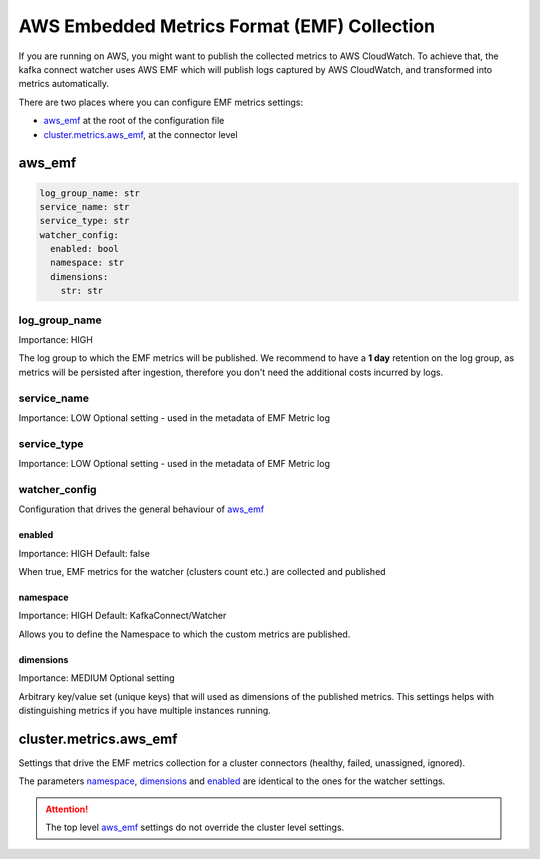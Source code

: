 
.. meta::
    :description: Kafka Connect Watcher
    :keywords: Kafka, Connect, Observability

.. _aws_emf_metrics:

==============================================
AWS Embedded Metrics Format (EMF) Collection
==============================================

If you are running on AWS, you might want to publish the collected metrics to AWS CloudWatch.
To achieve that, the kafka connect watcher uses AWS EMF which will publish logs captured by AWS CloudWatch, and transformed
into metrics automatically.

There are two places where you can configure EMF metrics settings:

* `aws_emf`_ at the root of the configuration file
* `cluster.metrics.aws_emf`_, at the connector level


aws_emf
==========

.. code-block:: yaml

    log_group_name: str
    service_name: str
    service_type: str
    watcher_config:
      enabled: bool
      namespace: str
      dimensions:
        str: str

log_group_name
^^^^^^^^^^^^^^^^

Importance: HIGH

The log group to which the EMF metrics will be published. We recommend to have a **1 day** retention on the log group,
as metrics will be persisted after ingestion, therefore you don't need the additional costs incurred by logs.

service_name
^^^^^^^^^^^^^^

Importance: LOW
Optional setting - used in the metadata of EMF Metric log

service_type
^^^^^^^^^^^^^

Importance: LOW
Optional setting - used in the metadata of EMF Metric log


watcher_config
^^^^^^^^^^^^^^^^^

Configuration that drives the general behaviour of `aws_emf`_

enabled
"""""""""

Importance: HIGH
Default: false

When true, EMF metrics for the watcher (clusters count etc.) are collected and published

namespace
""""""""""""

Importance: HIGH
Default: KafkaConnect/Watcher

Allows you to define the Namespace to which the custom metrics are published.

dimensions
""""""""""""""

Importance: MEDIUM
Optional setting

Arbitrary key/value set (unique keys) that will used as dimensions of the published metrics.
This settings helps with distinguishing metrics if you have multiple instances running.

cluster.metrics.aws_emf
=========================

Settings that drive the EMF metrics collection for a cluster connectors (healthy, failed, unassigned, ignored).

The parameters `namespace`_, `dimensions`_ and `enabled`_ are identical to the ones for the watcher settings.

.. attention::

    The top level `aws_emf`_ settings do not override the cluster level settings.
